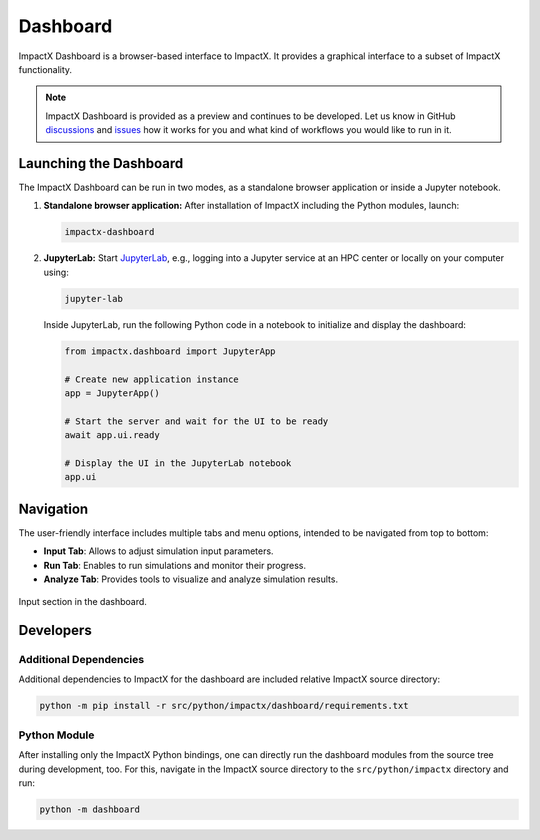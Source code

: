.. _usage-dashboard:

Dashboard
=========

ImpactX Dashboard is a browser-based interface to ImpactX.
It provides a graphical interface to a subset of ImpactX functionality.

.. note::

   ImpactX Dashboard is provided as a preview and continues to be developed.
   Let us know in GitHub `discussions <https://github.com/ECP-WarpX/impactx/discussions>`__ and `issues <https://github.com/ECP-WarpX/impactx/issues>`__ how it works for you and what kind of workflows you would like to run in it.


Launching the Dashboard
-----------------------

The ImpactX Dashboard can be run in two modes, as a standalone browser application or inside a Jupyter notebook.

1. **Standalone browser application:**
   After installation of ImpactX including the Python modules, launch:

   .. code-block:: bash

      impactx-dashboard

2. **JupyterLab:**
   Start `JupyterLab <https://jupyter.org/install>`__, e.g., logging into a Jupyter service at an HPC center or locally on your computer using:

   .. code-block:: bash

      jupyter-lab

   Inside JupyterLab, run the following Python code in a notebook to initialize and display the dashboard:

   .. code-block:: python

      from impactx.dashboard import JupyterApp

      # Create new application instance
      app = JupyterApp()

      # Start the server and wait for the UI to be ready
      await app.ui.ready

      # Display the UI in the JupyterLab notebook
      app.ui


Navigation
----------

The user-friendly interface includes multiple tabs and menu options, intended to be navigated from top to bottom:

- **Input Tab**: Allows to adjust simulation input parameters.
- **Run Tab**: Enables to run simulations and monitor their progress.
- **Analyze Tab**: Provides tools to visualize and analyze simulation results.

.. figure:: https://gist.githubusercontent.com/ax3l/b56aa3c3261f9612e276f3198b34f771/raw/11bfe461a24e1daa7fd2d663c686b0fcc2b6e305/dashboard.png
   :align: center
   :width: 75%
   :alt: phase space ellipse

   Input section in the dashboard.


Developers
----------

Additional Dependencies
"""""""""""""""""""""""

Additional dependencies to ImpactX for the dashboard are included relative ImpactX source directory:

.. code-block:: bash

   python -m pip install -r src/python/impactx/dashboard/requirements.txt

Python Module
"""""""""""""

After installing only the ImpactX Python bindings, one can directly run the dashboard modules from the source tree during development, too.
For this, navigate in the ImpactX source directory to the ``src/python/impactx`` directory and run:

.. code-block:: bash

   python -m dashboard
